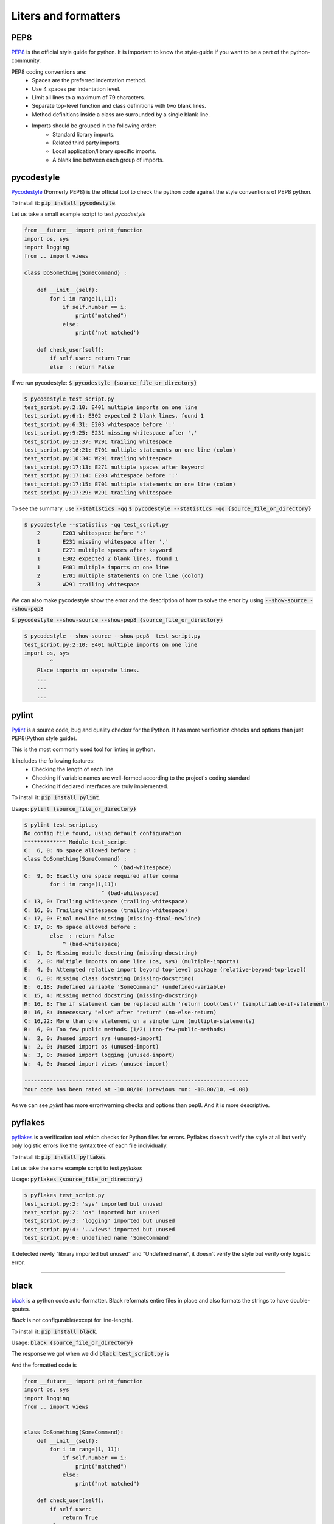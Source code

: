 Liters and formatters
-----------------------

PEP8
+++++
`PEP8 <https://www.python.org/dev/peps/pep-0008/?>`_ is the official style guide for python. It is important to know the style-guide if you want to be a part of the python-community.

..  as the code will be easier to read, understand & share.

.. It contains the style conventions which are considered standard in python.

PEP8 coding conventions are:
    + Spaces are the preferred indentation method.
    + Use 4 spaces per indentation level.
    + Limit all lines to a maximum of 79 characters.
    + Separate top-level function and class definitions with two blank lines.
    + Method definitions inside a class are surrounded by a single blank line.
    + Imports should be grouped in the following order:
        + Standard library imports.
        + Related third party imports.
        + Local application/library specific imports.
        + A blank line between each group of imports.


pycodestyle
++++++++        
`Pycodestyle <https://github.com/PyCQA/pycodestyle>`_ (Formerly PEP8) is the official tool to check the python code against the style conventions of PEP8 python. 

To install it:
:code:`pip install pycodestyle`.

Let us take a small example script to test `pycodestyle`

.. code-block:: python

    from __future__ import print_function
    import os, sys
    import logging
    from .. import views

    class DoSomething(SomeCommand) :

        def __init__(self):
            for i in range(1,11):
                if self.number == i:
                    print("matched")
                else:
                    print('not matched')  

        def check_user(self):    
            if self.user: return True   
            else  : return False   


If we run pycodestyle:
:code:`$ pycodestyle {source_file_or_directory}`

.. code-block:: shell

    $ pycodestyle test_script.py 
    test_script.py:2:10: E401 multiple imports on one line
    test_script.py:6:1: E302 expected 2 blank lines, found 1
    test_script.py:6:31: E203 whitespace before ':'
    test_script.py:9:25: E231 missing whitespace after ','
    test_script.py:13:37: W291 trailing whitespace
    test_script.py:16:21: E701 multiple statements on one line (colon)
    test_script.py:16:34: W291 trailing whitespace
    test_script.py:17:13: E271 multiple spaces after keyword
    test_script.py:17:14: E203 whitespace before ':'
    test_script.py:17:15: E701 multiple statements on one line (colon)
    test_script.py:17:29: W291 trailing whitespace


To see the summary, use :code:`--statistics -qq`
:code:`$ pycodestyle --statistics -qq {source_file_or_directory}`



.. code-block:: shell

    $ pycodestyle --statistics -qq test_script.py 
        2       E203 whitespace before ':'
        1       E231 missing whitespace after ','
        1       E271 multiple spaces after keyword
        1       E302 expected 2 blank lines, found 1
        1       E401 multiple imports on one line
        2       E701 multiple statements on one line (colon)
        3       W291 trailing whitespace


We can also make pycodestyle show the error and the description of how to solve the error by using :code:`--show-source --show-pep8`
    
:code:`$ pycodestyle --show-source --show-pep8 {source_file_or_directory}`

.. code-block:: shell

    $ pycodestyle --show-source --show-pep8  test_script.py 
    test_script.py:2:10: E401 multiple imports on one line
    import os, sys
            ^
        Place imports on separate lines.
        ...
        ...
        ...




pylint
++++++++

`Pylint <https://www.pylint.org/>`_ is a source code, bug and quality checker for the Python. It has more verification checks and options than just PEP8(Python style guide).

This is the most commonly used tool for linting in python.

It includes the following features:
    + Checking the length of each line
    + Checking if variable names are well-formed according to the project's coding standard
    + Checking if declared interfaces are truly implemented.

To install it:
:code:`pip install pylint`.


Usage:
:code:`pylint {source_file_or_directory}`

.. code-block:: shell


    $ pylint test_script.py 
    No config file found, using default configuration
    ************* Module test_script
    C:  6, 0: No space allowed before :
    class DoSomething(SomeCommand) :
                                ^ (bad-whitespace)
    C:  9, 0: Exactly one space required after comma
            for i in range(1,11):
                            ^ (bad-whitespace)
    C: 13, 0: Trailing whitespace (trailing-whitespace)
    C: 16, 0: Trailing whitespace (trailing-whitespace)
    C: 17, 0: Final newline missing (missing-final-newline)
    C: 17, 0: No space allowed before :
            else  : return False   
                ^ (bad-whitespace)
    C:  1, 0: Missing module docstring (missing-docstring)
    C:  2, 0: Multiple imports on one line (os, sys) (multiple-imports)
    E:  4, 0: Attempted relative import beyond top-level package (relative-beyond-top-level)
    C:  6, 0: Missing class docstring (missing-docstring)
    E:  6,18: Undefined variable 'SomeCommand' (undefined-variable)
    C: 15, 4: Missing method docstring (missing-docstring)
    R: 16, 8: The if statement can be replaced with 'return bool(test)' (simplifiable-if-statement)
    R: 16, 8: Unnecessary "else" after "return" (no-else-return)
    C: 16,22: More than one statement on a single line (multiple-statements)
    R:  6, 0: Too few public methods (1/2) (too-few-public-methods)
    W:  2, 0: Unused import sys (unused-import)
    W:  2, 0: Unused import os (unused-import)
    W:  3, 0: Unused import logging (unused-import)
    W:  4, 0: Unused import views (unused-import)

    ----------------------------------------------------------------------
    Your code has been rated at -10.00/10 (previous run: -10.00/10, +0.00)

As we can see `pylint` has more error/warning checks and options than pep8. And it is more descriptive.



pyflakes
+++++++++

`pyflakes <https://pypi.org/project/pyflakes/>`_ is a verification tool which checks for Python files for errors.
Pyflakes doesn’t verify the style at all but verify only logistic errors like the syntax tree of each file individually.

To install it:
:code:`pip install pyflakes`.

Let us take the same example script to test `pyflakes`

Usage:
:code:`pyflakes {source_file_or_directory}`

.. code-block:: shell

    $ pyflakes test_script.py 
    test_script.py:2: 'sys' imported but unused
    test_script.py:2: 'os' imported but unused
    test_script.py:3: 'logging' imported but unused
    test_script.py:4: '..views' imported but unused
    test_script.py:6: undefined name 'SomeCommand'


It detected newly “library imported but unused” and “Undefined name”, it doesn’t verify the style but verify only logistic error.

------------

black
++++++

`black <https://black.readthedocs.io/en/stable/>`_  is a python code auto-formatter. 
Black reformats entire files in place and also formats the strings to have double-qoutes.

`Black` is not configurable(except for line-length).

To install it:
:code:`pip install black`.

Usage:
:code:`black {source_file_or_directory}`

The response we got when we did :code:`black test_script.py` is

.. image:: black-formatter.png


And the formatted code is


.. code-block:: python

    from __future__ import print_function
    import os, sys
    import logging
    from .. import views


    class DoSomething(SomeCommand):
        def __init__(self):
            for i in range(1, 11):
                if self.number == i:
                    print("matched")
                else:
                    print("not matched")

        def check_user(self):
            if self.user:
                return True
            else:
                return False




autopep8
+++++++++
`autopep8 <https://pypi.org/project/autopep8/>`_ automatically formats Python code to the PEP8 style. It fixes most of the formatting issues that are reported by pycodestyle.

.. To customise autopep8 check out `autopep8 <https://pypi.org/project/autopep8/#more-advanced-usage>`_ .


To install it:
:code:`pip install autopep8`




Usage(to format a file):
:code:`autopep8 --in-place {file_name}`

here :code:`--in-place` is to make changes to files in place.

This is the formatted code.


.. code-block:: python
    
    from __future__ import print_function
    import os
    import sys
    import logging
    from .. import views


    class DoSomething(SomeCommand):

        def __init__(self):
            for i in range(1, 11):
                if self.number == i:
                    print("matched")
                else:
                    print('not matched')

        def check_user(self):
            if self.user:
                return True
            else:
                return False


.. By default autopep8 only makes whitespace changes and it does not fix statement errors to enable this we have to add :code:`--aggressive` which increases the aggressiveness of formatting the code. By using `--aggressive` we can also fix the statement errors. 





yapf
+++++++++
`Yet another Python formatter <https://github.com/google/yapf>`_ is another auto-formatter which is maintained by google.
`yapf` is highly configurable and it has different base configurations, like pep8, Google and Facebook.



To install it:
:code:`pip install yapf`


Usage:
:code:`yapf -i {source_file_or_directory}`

here :code:`-i` is to make changes to files in place.

This is the formatted code.

.. code-block:: python

    from __future__ import print_function
    import os, sys
    import logging
    from .. import views


    class DoSomething(SomeCommand):
        def __init__(self):
            for i in range(1, 11):
                if self.number == i:
                    print("matched")
                else:
                    print('not matched')

        def check_user(self):
            if self.user: return True
            else: return False

------------

Conclusion
+++++++++ 
Linting:

    `Pylint` has the most detailed way of showing the error and warnings(and it also gives the code rating).

.. Formatter:
    
..    `Black` is the auto-formatter which is growing in popularity.